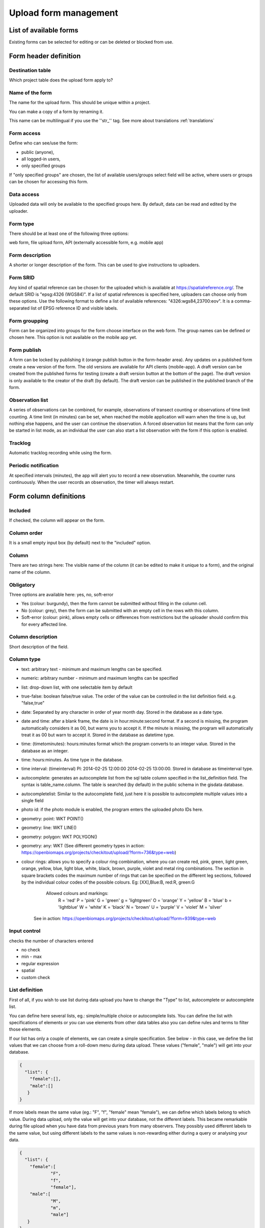 .. _manage-upload-forms:

Upload form management
======================

List of available forms
-----------------------
Existing forms can be selected for editing or can be deleted or blocked from use.


Form header definition
----------------------

Destination table
.................
Which project table does the upload form apply to?

Name of the form
................
The name for the upload form. This should be unique within a project.

You can make a copy of a form by renaming it.

This name can be multilingual if you use the ''str_'' tag. See more about translations :ref:`translations`

Form access
...........
Define who can see/use the form:

- public (anyone), 
- all logged-in users, 
- only specified groups
	
If "only specified groups" are chosen,  the list of available users/groups select field will be active, where users or groups can be chosen for accessing this form.

Data access
...........
Uploaded data will only be available to the specified groups here. By default, data can be read and edited by the uploader.

Form type
.........
There should be at least one of the following three options:

web form, file upload form, API (externally accessible form, e.g. mobile app)

Form description
................
A shorter or longer description of the form. This can be used to give instructions to uploaders.

Form SRID
.........
Any kind of spatial reference can be chosen for the uploaded which is available at https://spatialreference.org/. The default SRID is "epsg:4326 (WGS84)". If a list of spatial references is specified here, uploaders can choose only from these options. 
Use the following format to define a list of available references: "4326:wgs84,23700:eov". It is a comma-separated list of EPSG reference ID and visible labels.

Form groupping
..............
Form can be organized into groups for the form choose interface on the web form. The group names can be defined or chosen here.
This option is not available on the mobile app yet.

Form publish
............
A form can be locked by publishing it (orange publish button in the form-header area). Any updates on a published form create a new version of the form. The old versions are available for API clients (mobile-app). A draft version can be created from the published forms for testing (create a draft version button at the bottom of the page). The draft version is only available to the creator of the draft (by default). The draft version can be published in the published branch of the form.

.. observationlists:

Observation list
................
A series of observations can be combined, for example, observations of transect counting or observations of time limit counting. A time limit (in minutes) can be set, when reached the mobile application will warn when the time is up, but nothing else happens, and the user can continue the observation. A forced observation list means that the form can only be started in list mode, as an individual the user can also start a list observation with the form if this option is enabled.

.. tracklog:

Tracklog
........
Automatic tracklog recording while using the form.

.. periodic-notification:

Periodic notification
.....................
At specified intervals (minutes), the app will alert you to record a new observation. Meanwhile, the counter runs continuously. When the user records an observation, the timer will always restart.


Form column definitions
-----------------------

Included
........
If checked, the column will appear on the form.
    
Column order
............
It is a small empty input box (by default) next to the "included" option.

Column
......
There are two strings here: The visible name of the column (it can be edited to make it unique to a form), and the original name of the column.
    
Obligatory
..........
Three options are available here: yes, no, soft-error

- Yes (colour: burgundy), then the form cannot be submitted without filling in the column cell.
- No (colour: grey), then the form can be submitted with an empty cell in the  rows with this column.
- Soft-error (colour: pink), allows empty cells or differences from restrictions but the uploader should confirm this for every affected line.
    
Column description
..................
Short description of the field.
    
Column type
...........
- text: arbitrary text - minimum and maximum lengths can be specified.     
- numeric: arbitrary number - minimum and maximum lengths can be specified
- list: drop-down list, with one selectable item by default
- true-false: boolean false/true value. The order of the value can be controlled in the list definition field. e.g. "false,true"
- date: Separated by any character in order of year month day. Stored in the database as a date type.
- date and time: after a blank frame, the date is in hour:minute:second format. If a second is missing, the program automatically considers it as 00, but warns you to accept it. If the minute is missing, the program will automatically treat it as 00 but warn to accept it. Stored in the database as datetime type.
- time: (timetominutes): hours:minutes format which the program converts to an integer value. Stored in the database as an integer.
- time: hours:minutes. As time type in the database.
- time interval: (timeinterval) Pl: 2014-02-25 12:00:00 2014-02-25 13:00:00. Stored in database as timeinterval type.
- autocomplete: generates an autocomplete list from the sql table column specified in the list_definition field. The syntax is table_name.column. The table is searched (by default) in the public schema in the gisdata database.
- autocompletelist: Similar to the autocomplete field, just here it is possible to autocomplete multiple values into a single field
- photo id: if the photo module is enabled, the program enters the uploaded photo IDs here.
- geometry: point: WKT POINT()
- geometry: line: WKT LINE()
- geometry: polygon: WKT POLYGON()
- geometry: any: WKT (See different geometry types in action: https://openbiomaps.org/projects/checkitout/upload/?form=736&type=web)
- colour rings: allows you to specify a colour ring combination, where you can create red, pink, green, light green, orange, yellow, blue, light blue, white, black, brown, purple, violet and metal ring combinations. The section in square brackets codes the maximum number of rings that can be specified on the different leg sections, followed by the individual colour codes of the possible colours. Eg: [XX],Blue:B, red:R, green:G
        Allowed colours and markings: 
            R = 'red'
            P = 'pink'
            G = 'green'
            g = 'lightgreen'
            O = 'orange'
            Y = 'yellow'
            B = 'blue'
            b = 'lightblue'
            W = 'white'
            K = 'black'
            N = 'brown'
            U = 'purple'
            V = 'violet'
            M = 'silver'

   See in action: https://openbiomaps.org/projects/checkitout/upload/?form=939&type=web

        
Input control
.............
checks the number of characters entered

- no check
- min - max
- regular expression
- spatial
- custom check
    
List definition
...............
First of all, if you wish to use list during data upload you have to change the "Type" to list, autocomplete or autocomplete list.

You can define here several lists, eg.: simple/multiple choice or autocomplete lists. You can define the list with specifications of elements or you can use elements from other data tables also you can define rules and terms to filter those elements.

If our list has only a couple of elements, we can create a simple specification. See below - in this case, we define the list values that we can choose from a roll-down menu during data upload. These values ("female", "male") will get into your database.

.. code-block:: json

    {
      "list": {
        "female":[],
        "male":[]
       }
    }

If more labels mean the same value (eg.: "F", "f", "female" mean "female"), we can define which labels belong to which value. During data upload, only the value will get into your database, not the different labels. This became remarkable during file upload when you have data from previous years from many observers. They possibly used different labels to the same value, but using different labels to the same values is non-rewarding either during a query or analysing your data.

.. code-block:: json

    {
      "list": {
        "female":[
        	"F",
        	"f",
        	"female"],
        "male":[
                "M",
        	"m",
        	"male"]
       }
    }

GOOD TO KNOW!

  A list can be specified not only in JSON, but also in plain text format, for easier creation. In this case, all values must be entered on a new line. When you save the form, the list in JSON format is automatically converted from the plain text list, which you can then edit in JSON format.


The values in the list can also come from an SQL table. In this case, we need to specify the path to the table (schema name (optionsSchema), table name (optionsTable)) and the column name we want to use as value (valueColumn) and label (labelColumn).

We also can filter values from the table according to specified criteria. In this case, we need to specify which columns (preFilterColumn) we filter against and which values we specify (preFilterValue). Example of using a prefilter:

.. code-block:: json
 
    {
        "optionsTable": "milvus_taxon",
        "valueColumn": "word",
        "preFilterColumn": [
            "lang",
            "status"
        ],
        "preFilterValue": [
            "obm_taxon",
            [
                "accepted",
                "undefined"
            ]
        ],
        "orderBy": "taxon_db",
        "order": "desc"
    }

The full definition of the list is JSON, shown below. It is compiled in the web interface with the help of the list editor and automatically checked for syntax by the application. If the syntax is incorrect, an error message is returned.

.. code-block:: json

    {
        "list": {
          "val1": [
	      "label1", "label2"
	  ]
        },
        "optionsSchema": "e.g. public",
        "optionsTable": "a table name",
        "valueColumn": "a column from the table",
        "labelColumn": "a column from the table - optional",
        "filterColumn": "",
        "pictures": {
            "an element from the `list`, e.g. val1": "url-string"
        },
        "triggerTargetColumn": [""],
        "Function": "",
        "disabled": [
	    "an element from the `list`, e.g. val1"
	],
        "preFilterColumn": [
	    ""
	],
        "preFilterValue": [
	    ""
	],
        "preFilterRelation": [
	    ""
	],
        "multiselect": "true or false, default is false",
        "selected":[
            "an element from the `list`, e.g. val1"
        ],
        "size": "a numeric value"
        "orderBy": [
            "column or SQL expression"
        ],
        "order": [
            "ASC or DESC"
        ],
        "limit": "numeric value"
    }

Joint lists 
............
Create a list in a column (starter column), which determines the list of your chosen column ("list in the list"). First of all, you have to create a background table (animal_taxons), which contains data about which groups include which groups. For example, this table can show which genre belongs to which family and/or which families belong to which order, like vertebrates (animal_supergoup) contain amphibian, reptile, bird, mammal (animal_group_name) and invertebrates include (animal_supergroup) cnidaria, insects (animal_group_name) etz...

You can add your code of "joint list" in the "list definition" field. The first part of the code determines which column will affected by the "starter column" (you have to type it in the JSON field of the starter column):

.. code-block:: json

    {
        "triggerTargetColumn": [
            "affected_list_name"
        ],
        "Function": "select_list",
        "optionsSchema": "shared",
        "optionsTable": "animal_taxons",
        "valueColumn": "animal_group_name",
        "labelColumn": "animal_group_name",
        "labelAsValue": true
    }

Code explanation:
	"Function" - always "select_list"
	"optionsSchema" - always "shared"
	"optionsTable" - "background_table_name"
	"valueColumn" - column from the background table, what you use for the list, where the code is in (starter_column)
	"labelColumn" - create the list in the affected column based on the starter column

The next step is to determine in our affected column, from which column it should take the values out (you have to type it in the JSON field of the affected column):

.. code-block:: json

    {
        "optionsTable": "animal_taxons",
        "valueColumn": "animal_group_name",
        "labelColumn": "animal_group_name",
        "filterColumn": "animal_supergroup",
        "Function": "select_list",
        "optionsSchema": "shared"
    }

Code explanation (only the new variables are explained here):
	"filterColumn" - determine which was the starter column

With the "joint list" option you can connect more than 2 columns also.

.. code-block:: json

    {
        "optionsSchema": "shared",
        "optionsTable": "animal_taxons",
        "filterColumn": "animal_supergroup",
        "Function": "select_list",
        "valueColumn": "animal_group_name",
        "triggerTargetColumn": [
            "species"
        ],
        "labelColumn": "animal_group_name"
    }

"triggerTargetColumn" all the time triggers the next column. "filterColumn" always marks the previous column. "valueColumn" and "labelColumn" always marks the actual column.

Other examples:
1. Determine buildings inside the settlement. We collect data from species breeding in artificial nestboxes. We would like to create an autocomplete list for the settlement column, also we would like to create a simple list in the building column. Our background table (tytoalba_buildings) contains the nestboxes spatial distribution: on which buildings in which settlement. The building column of our background table contains a huge amount of possible values, but not all buildings occur in all settlements. Therefore we would like to create a filtered building list based on the settlement list.

FIRST STEP: we establish the autocomplete list of settlement columns. We turn the column type to autocomplete, then we determine which values we need from our background table and also we point to the building column:

.. code-block:: json

    {
        "triggerTargetColumn": [
            "building"
        ],
        "Function": "select_list",
        "optionsSchema": "public",
        "optionsTable": "tytoalba_buildings",
        "valueColumn": "settlement"
    }

Second step: we establish the simple list of building columns. We turn the column type to list, then we determine the value of our list and filter based on the settlement column:

.. code-block:: json

    {
        "optionsTable": "tytoalba_buildings",
        "filterColumn": "settlement",
        "Function": "select_list",
        "valueColumn": "building"
    }

Default values
..............
You can predefine a value for a field. There are several dynamic predefined values:
    - _autocomplete
    - _input
    - _list
    - _geometry
    - _login_name
    - _email
    - _boolean
    - _attacment
    - _datum
    - _auto_geometry

    If you want an empty input field, you have to specify _input, if you want a selection list, you have to specify _list (it fills the list with the elements of the definition), if you want a geometry selection, you have to specify _geometry, and _datum results in a date selection field.
    
    See in action: https://openbiomaps.org/projects/checkitout/upload/?form=421&type=web

Field display options 
.....................
    - sticky
        This has real significance in the mobile application. If this option is selected, the field will retain its value when new rows start.
    - hidden
        The field is not displayed.
    - read only
        The field value cannot be modified.
    - once
        The field displayed only once in observation-list in the mobile app at the end of the observation
        (This option will used in the web form to pull out a field from the table over the table. Currently, using the default value option do this for the web form)
    - list elements as buttons
        List elements will be displayed as buttons. Pictures can be used in the buttons. 
          Pictures should be defined for all list elements in the list definition like in this example:
          If the list has the following values: animals, plants, mushrooms, bats

.. code-block:: json

    {
        "pictures": {
            "animals": "http://....png",
            "plants": "http://....png",
            "mushrooms": "http://....png",
            "bats": "http://....png"
        }
    }
    
Column relations
................
You can specify how to check or modify the value entered from the table for a value in another column. e.g.: for the weight column, if the sex column is female, the values can take min 20 and max 30 numeric values (sex=female) {minmax(20:30)}

Check the contents of columns depending on the contents of other columns

See in action: https://openbiomaps.org/projects/checkitout/upload/?form=938&type=web

Pseudo columns
..............
Columns from other upload-forms can be added here with the following format: form-name:column1,column2,columnN
The listed column will appear after this column. The data entered in the pseudo-columns will be uploaded using the other form's definition. Using this feature lets uploaders upload data into two tables at once.


Relations pseudolanguage definition
-----------------------------------

( rel_field = rel_statement ) { rel_type = rel_value } , ( rel_field = rel_statement ) { rel_type = rel_value } , ...

IF an other cell value (rel_field) match to (rel_statement) THEN  this cell (rel_type) value should be (rel_value)

rel_type is a function related to the field type

     datum:          year            extract year component from a datum string
     
     text, numeric:   minmax          min-max range check
     
     any type:       obligatory      change obligatory setting                
                     inequality      check inequality with these symbols: <>= between the index and current field. Causing an error message.
		     
rel_statement can be a regexp-based function. In this case statement should be started with !! and followed by a regexp expression e.g.  !!^(\d{2})$ 

     If the statement is regexp rel_value also can be a function
     
     .       which means replacing the current cell value with matched string from the matched string from the rel_field
     
     .+      means append current cell value to matched string from the rel_field 
     
     +.      means append matched string from the rel_field to the current cell value  

rel_value:

     IF rel_type is inequality according to php comparison operators
     
             +<.
	     
             +<=.
	     
             +>=.
	     
             +=.
	     
             +<>.
             
	     WHERE + is the matched rel_field value and . is the current cell value
             
     Else can be anything - may be ignored - depending on the used function

Examples
........

On the `tarsus_length` column

	(clutch_size=!!^([123])$) {obligatory(1)}

This means it will be mandatory to fill the tarsus length if the nest size is 1, 2 or 3

On the `end_date` column. If the `found_date` field is not empty, check, the `end_date` is greater than the `found_date`. If yes, return TRUE else FALSE, which causes an upload error.

    (found_date=!!^(.+)$) {inequality(+>=.)}

On a date field which does not contain the year part. If the `year` column is not empty, then the `date` field will be updated with this year (numbers)

    (year=!!^(d{4})$) {set(.)}

On the `ring_number` field. If the recapture's value is “1” then the `ring_number` will be obligatory.

    (recapture=1) {obligatory(1)}

On the `english_name` column. If the `scientific_name` is empty then the english_name will be obligatory.

    (scientific_name=!!(^$)) {obligatory(1)}

On the `amount_type` field. If the `number_of_individuals` is greater than 50 then the `amount_type` will be the “estimated value”, else if less or equal to 50, then the “exact value”.

    (number_of_individuals>50) {set(estimated value)},(egyedszam<=50) {set(exact value)}
